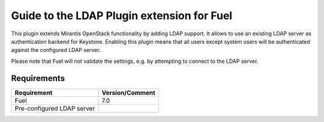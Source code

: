 ===================================================
Guide to the LDAP Plugin extension for Fuel
===================================================

This plugin extends Mirantis OpenStack functionality by adding LDAP
support. It allows to use an existing LDAP server as authentication
backend for Keystone. Enabling this plugin means that all users
except system users will be authenticated against the configured
LDAP server.

Please note that Fuel will not validate the settings, e.g. by
attempting to connect to the LDAP server.

Requirements
============

================================== ===============
Requirement                        Version/Comment
================================== ===============
Fuel                               7.0
Pre-configured LDAP server
================================== ===============
